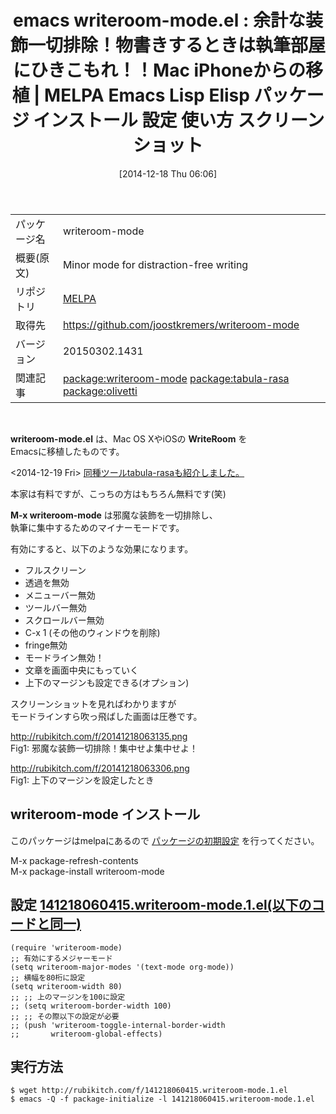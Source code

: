 #+BLOG: rubikitch
#+POSTID: 738
#+DATE: [2014-12-18 Thu 06:06]
#+PERMALINK: writeroom-mode
#+OPTIONS: toc:nil num:nil todo:nil pri:nil tags:nil ^:nil \n:t -:nil
#+ISPAGE: nil
#+DESCRIPTION:
# (progn (erase-buffer)(find-file-hook--org2blog/wp-mode))
#+BLOG: rubikitch
#+CATEGORY: Emacs
#+EL_PKG_NAME: writeroom-mode
#+EL_TAGS: emacs, emacs lisp %p, elisp %p, emacs %f %p, emacs %p 使い方, emacs %p 設定, emacs パッケージ %p, emacs %p スクリーンショット, WriteRoom, WriteRoom OS X, 超集中, WriteRoom iPhone, emacs 物書き, emacs ライティング, ライティング, relate:tabula-rasa, relate:olivetti
#+EL_TITLE: Emacs Lisp Elisp パッケージ インストール 設定 使い方 スクリーンショット
#+EL_TITLE0: 余計な装飾一切排除！物書きするときは執筆部屋にひきこもれ！！Mac iPhoneからの移植
#+begin: org2blog
#+DESCRIPTION: MELPAのEmacs Lispパッケージwriteroom-modeの紹介
#+MYTAGS: package:writeroom-mode, emacs 使い方, emacs コマンド, emacs, emacs lisp writeroom-mode, elisp writeroom-mode, emacs melpa writeroom-mode, emacs writeroom-mode 使い方, emacs writeroom-mode 設定, emacs パッケージ writeroom-mode, emacs writeroom-mode スクリーンショット, WriteRoom, WriteRoom OS X, 超集中, WriteRoom iPhone, emacs 物書き, emacs ライティング, ライティング, relate:tabula-rasa, relate:olivetti
#+TAGS: package:writeroom-mode, emacs 使い方, emacs コマンド, emacs, emacs lisp writeroom-mode, elisp writeroom-mode, emacs melpa writeroom-mode, emacs writeroom-mode 使い方, emacs writeroom-mode 設定, emacs パッケージ writeroom-mode, emacs writeroom-mode スクリーンショット, WriteRoom, WriteRoom OS X, 超集中, WriteRoom iPhone, emacs 物書き, emacs ライティング, ライティング, relate:tabula-rasa, relate:olivetti, Emacs, writeroom-mode.el, WriteRoom, M-x writeroom-mode, WriteRoom, M-x writeroom-mode
#+TITLE: emacs writeroom-mode.el : 余計な装飾一切排除！物書きするときは執筆部屋にひきこもれ！！Mac iPhoneからの移植 | MELPA Emacs Lisp Elisp パッケージ インストール 設定 使い方 スクリーンショット
#+BEGIN_HTML
<table>
<tr><td>パッケージ名</td><td>writeroom-mode</td></tr>
<tr><td>概要(原文)</td><td>Minor mode for distraction-free writing</td></tr>
<tr><td>リポジトリ</td><td><a href="http://melpa.org/">MELPA</a></td></tr>
<tr><td>取得先</td><td><a href="https://github.com/joostkremers/writeroom-mode">https://github.com/joostkremers/writeroom-mode</a></td></tr>
<tr><td>バージョン</td><td>20150302.1431</td></tr>
<tr><td>関連記事</td><td><a href="http://rubikitch.com/tag/package:writeroom-mode/">package:writeroom-mode</a> <a href="http://rubikitch.com/tag/package:tabula-rasa/">package:tabula-rasa</a> <a href="http://rubikitch.com/tag/package:olivetti/">package:olivetti</a></td></tr>
</table>
<br />
#+END_HTML
*writeroom-mode.el* は、Mac OS XやiOSの *WriteRoom* を
Emacsに移植したものです。

<2014-12-19 Fri> [[http://rubikitch.com/2014/12/19/tabula-rasa][同種ツールtabula-rasaも紹介しました。]] 

本家は有料ですが、こっちの方はもちろん無料です(笑)

*M-x writeroom-mode* は邪魔な装飾を一切排除し、
執筆に集中するためのマイナーモードです。

有効にすると、以下のような効果になります。

- フルスクリーン
- 透過を無効
- メニューバー無効
- ツールバー無効
- スクロールバー無効
- C-x 1 (その他のウィンドウを削除)
- fringe無効
- モードライン無効！
- 文章を画面中央にもっていく
- 上下のマージンも設定できる(オプション)

スクリーンショットを見ればわかりますが
モードラインすら吹っ飛ばした画面は圧巻です。

http://rubikitch.com/f/20141218063135.png
Fig1: 邪魔な装飾一切排除！集中せよ集中せよ！
# (progn (forward-line 1)(shell-command "screenshot-time.rb org_template" t))
http://rubikitch.com/f/20141218063306.png
Fig1: 上下のマージンを設定したとき

** writeroom-mode インストール
このパッケージはmelpaにあるので [[http://rubikitch.com/package-initialize][パッケージの初期設定]] を行ってください。

M-x package-refresh-contents
M-x package-install writeroom-mode


#+end:
** 概要                                                             :noexport:
*writeroom-mode.el* は、Mac OS XやiOSの *WriteRoom* を
Emacsに移植したものです。

<2014-12-19 Fri> [[http://rubikitch.com/2014/12/19/tabula-rasa][同種ツールtabula-rasaも紹介しました。]] 

本家は有料ですが、こっちの方はもちろん無料です(笑)

*M-x writeroom-mode* は邪魔な装飾を一切排除し、
執筆に集中するためのマイナーモードです。

有効にすると、以下のような効果になります。

- フルスクリーン
- 透過を無効
- メニューバー無効
- ツールバー無効
- スクロールバー無効
- C-x 1 (その他のウィンドウを削除)
- fringe無効
- モードライン無効！
- 文章を画面中央にもっていく
- 上下のマージンも設定できる(オプション)

スクリーンショットを見ればわかりますが
モードラインすら吹っ飛ばした画面は圧巻です。

http://rubikitch.com/f/20141218063135.png
Fig1: 邪魔な装飾一切排除！集中せよ集中せよ！
# (progn (forward-line 1)(shell-command "screenshot-time.rb org_template" t))
http://rubikitch.com/f/20141218063306.png
Fig1: 上下のマージンを設定したとき


** 設定 [[http://rubikitch.com/f/141218060415.writeroom-mode.1.el][141218060415.writeroom-mode.1.el(以下のコードと同一)]]
#+BEGIN: include :file "/r/sync/junk/141218/141218060415.writeroom-mode.1.el"
#+BEGIN_SRC fundamental
(require 'writeroom-mode)
;; 有効にするメジャーモード
(setq writeroom-major-modes '(text-mode org-mode))
;; 横幅を80桁に設定
(setq writeroom-width 80)
;; ;; 上のマージンを100に設定
;; (setq writeroom-border-width 100)
;; ;; その際以下の設定が必要
;; (push 'writeroom-toggle-internal-border-width
;;       writeroom-global-effects)
#+END_SRC

#+END:

** 実行方法
#+BEGIN_EXAMPLE
$ wget http://rubikitch.com/f/141218060415.writeroom-mode.1.el
$ emacs -Q -f package-initialize -l 141218060415.writeroom-mode.1.el
#+END_EXAMPLE
